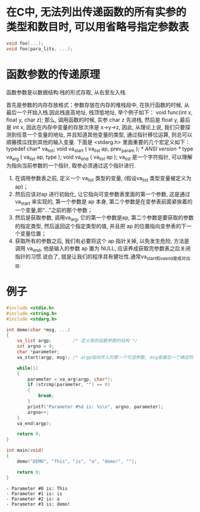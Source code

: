 * 在C中, 无法列出传递函数的所有实参的类型和数目时, 可以用省略号指定参数表

#+BEGIN_SRC C 
  void foo(...);
  void foo(para_lits, ...);
#+END_SRC

* 函数参数的传递原理
函数参数是以数据结构:栈的形式存取, 从右至左入栈.

首先是参数的内存存放格式：参数存放在内存的堆栈段中, 在执行函数的时候, 从最后一个开始入栈.因此栈底高地址, 栈顶低地址, 举个例子如下：
void func(int x, float y, char z);
那么, 调用函数的时候, 实参 char z 先进栈, 然后是 float y, 最后是 int x, 因此在内存中变量的存放次序是 x->y->z, 
因此, 从理论上说, 我们只要探测到任意一个变量的地址, 并且知道其他变量的类型, 通过指针移位运算, 则总可以顺藤摸瓜找到其他的输入变量.
下面是 <stdarg.h> 里面重要的几个宏定义如下：
typedef char* va_list;
void va_start ( va_list ap, prev_param ); /* ANSI version */
type va_arg ( va_list ap, type ); 
void va_end ( va_list ap ); 
va_list 是一个字符指针, 可以理解为指向当前参数的一个指针, 取参必须通过这个指针进行.
1. 在调用参数表之前, 定义一个 va_list 类型的变量, (假设va_list 类型变量被定义为ap)；
2. 然后应该对ap 进行初始化, 让它指向可变参数表里面的第一个参数, 这是通过 va_start 来实现的, 第一个参数是 ap 本身, 第二个参数是在变参表前面紧挨着的一个变量,即“...”之前的那个参数；
3. 然后是获取参数, 调用va_arg, 它的第一个参数是ap, 第二个参数是要获取的参数的指定类型, 然后返回这个指定类型的值, 并且把 ap 的位置指向变参表的下一个变量位置；
4. 获取所有的参数之后, 我们有必要将这个 ap 指针关掉, 以免发生危险, 方法是调用 va_end, 他是输入的参数 ap 置为 NULL, 应该养成获取完参数表之后关闭指针的习惯.说白了, 就是让我们的程序具有健壮性.通常va_start和va_end是成对出现.

* 例子

#+BEGIN_SRC C :includes <stdio.h> :results output list :exports both
  #include <stdio.h>
  #include <string.h>
  #include <stdarg.h>

  int demo(char *msg, ...)
  {
      va_list argp;        /* 定义保存函数参数的结构 */
      int argno = 0;
      char *parameter;       
      va_start(argp, msg); /* argp指向传入的第一个可选参数, msg是最后一个确定的参数 */

      while(1)
      {
          parameter = va_arg(argp, char*);
          if (strcmp(parameter, "") == 0)
          {
              break;
          }
          printf("Parameter #%d is: %s\n", argno, parameter);
          argno++;
      }
      va_end(argp);

      return 0;
  }

  int main(void)
  {
      demo("DEMO", "This", "is", "a", "demo!", "");

      return 0;
  }
#+END_SRC

#+RESULTS:
: - Parameter #0 is: This
: - Parameter #1 is: is
: - Parameter #2 is: a
: - Parameter #3 is: demo!
